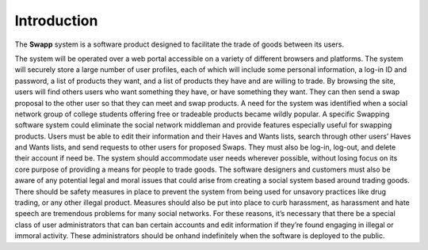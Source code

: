 Introduction
=================================

The **Swapp** system is a software product designed to facilitate the trade of goods
between its users.

The system will be operated over a web portal accessible on a variety of different
browsers and platforms. The system will securely store a large number of user profiles,
each of which will include some personal information, a log-in ID and password, a list of
products they want, and a list of products they have and are willing to trade. By
browsing the site, users will find others users who want something they have, or have
something they want. They can then send a swap proposal to the other user so that
they can meet and swap products.
A need for the system was identified when a social network group of college students
offering free or tradeable products became wildly popular. A specific Swapping software
system could eliminate the social network middleman and provide features especially
useful for swapping products.
Users must be able to edit their information and their Haves and Wants lists, search
through other users’ Haves and Wants lists, and send requests to other users for
proposed Swaps. They must also be log-in, log-out, and delete their account if need be.
The system should accommodate user needs wherever possible, without losing focus
on its core purpose of providing a means for people to trade goods.
The software designers and customers must also be aware of any potential legal and
moral issues that could arise from creating a social system based around trading goods.
There should be safety measures in place to prevent the system from being used for
unsavory practices like drug trading, or any other illegal product. Measures should also
be put into place to curb harassment, as harassment and hate speech are tremendous
problems for many social networks. For these reasons, it’s necessary that there be a
special class of user administrators that can ban certain accounts and edit information if they’re found engaging in illegal or immoral activity. These administrators should be onhand
indefinitely when the software is deployed to the public.
